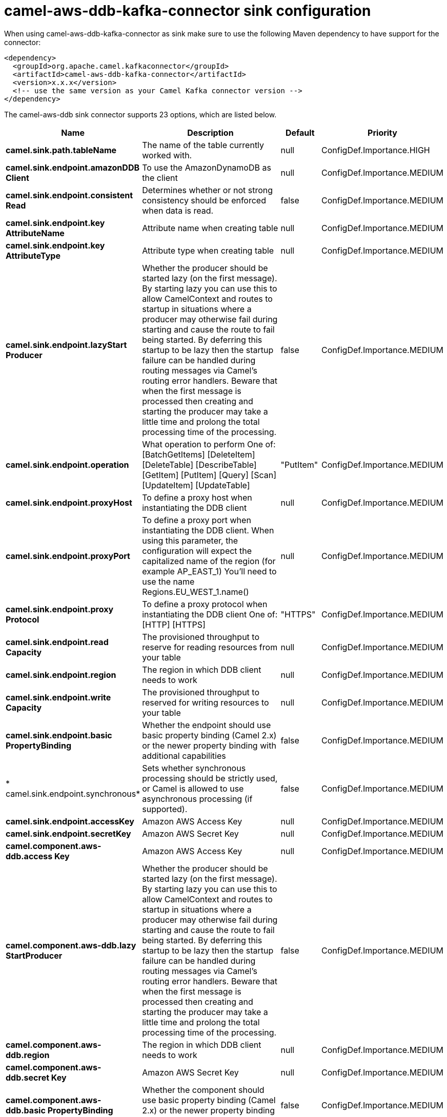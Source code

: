 // kafka-connector options: START
[[camel-aws-ddb-kafka-connector-sink]]
= camel-aws-ddb-kafka-connector sink configuration

When using camel-aws-ddb-kafka-connector as sink make sure to use the following Maven dependency to have support for the connector:

[source,xml]
----
<dependency>
  <groupId>org.apache.camel.kafkaconnector</groupId>
  <artifactId>camel-aws-ddb-kafka-connector</artifactId>
  <version>x.x.x</version>
  <!-- use the same version as your Camel Kafka connector version -->
</dependency>
----


The camel-aws-ddb sink connector supports 23 options, which are listed below.



[width="100%",cols="2,5,^1,2",options="header"]
|===
| Name | Description | Default | Priority
| *camel.sink.path.tableName* | The name of the table currently worked with. | null | ConfigDef.Importance.HIGH
| *camel.sink.endpoint.amazonDDB Client* | To use the AmazonDynamoDB as the client | null | ConfigDef.Importance.MEDIUM
| *camel.sink.endpoint.consistent Read* | Determines whether or not strong consistency should be enforced when data is read. | false | ConfigDef.Importance.MEDIUM
| *camel.sink.endpoint.key AttributeName* | Attribute name when creating table | null | ConfigDef.Importance.MEDIUM
| *camel.sink.endpoint.key AttributeType* | Attribute type when creating table | null | ConfigDef.Importance.MEDIUM
| *camel.sink.endpoint.lazyStart Producer* | Whether the producer should be started lazy (on the first message). By starting lazy you can use this to allow CamelContext and routes to startup in situations where a producer may otherwise fail during starting and cause the route to fail being started. By deferring this startup to be lazy then the startup failure can be handled during routing messages via Camel's routing error handlers. Beware that when the first message is processed then creating and starting the producer may take a little time and prolong the total processing time of the processing. | false | ConfigDef.Importance.MEDIUM
| *camel.sink.endpoint.operation* | What operation to perform One of: [BatchGetItems] [DeleteItem] [DeleteTable] [DescribeTable] [GetItem] [PutItem] [Query] [Scan] [UpdateItem] [UpdateTable] | "PutItem" | ConfigDef.Importance.MEDIUM
| *camel.sink.endpoint.proxyHost* | To define a proxy host when instantiating the DDB client | null | ConfigDef.Importance.MEDIUM
| *camel.sink.endpoint.proxyPort* | To define a proxy port when instantiating the DDB client. When using this parameter, the configuration will expect the capitalized name of the region (for example AP_EAST_1) You'll need to use the name Regions.EU_WEST_1.name() | null | ConfigDef.Importance.MEDIUM
| *camel.sink.endpoint.proxy Protocol* | To define a proxy protocol when instantiating the DDB client One of: [HTTP] [HTTPS] | "HTTPS" | ConfigDef.Importance.MEDIUM
| *camel.sink.endpoint.read Capacity* | The provisioned throughput to reserve for reading resources from your table | null | ConfigDef.Importance.MEDIUM
| *camel.sink.endpoint.region* | The region in which DDB client needs to work | null | ConfigDef.Importance.MEDIUM
| *camel.sink.endpoint.write Capacity* | The provisioned throughput to reserved for writing resources to your table | null | ConfigDef.Importance.MEDIUM
| *camel.sink.endpoint.basic PropertyBinding* | Whether the endpoint should use basic property binding (Camel 2.x) or the newer property binding with additional capabilities | false | ConfigDef.Importance.MEDIUM
| * camel.sink.endpoint.synchronous* | Sets whether synchronous processing should be strictly used, or Camel is allowed to use asynchronous processing (if supported). | false | ConfigDef.Importance.MEDIUM
| *camel.sink.endpoint.accessKey* | Amazon AWS Access Key | null | ConfigDef.Importance.MEDIUM
| *camel.sink.endpoint.secretKey* | Amazon AWS Secret Key | null | ConfigDef.Importance.MEDIUM
| *camel.component.aws-ddb.access Key* | Amazon AWS Access Key | null | ConfigDef.Importance.MEDIUM
| *camel.component.aws-ddb.lazy StartProducer* | Whether the producer should be started lazy (on the first message). By starting lazy you can use this to allow CamelContext and routes to startup in situations where a producer may otherwise fail during starting and cause the route to fail being started. By deferring this startup to be lazy then the startup failure can be handled during routing messages via Camel's routing error handlers. Beware that when the first message is processed then creating and starting the producer may take a little time and prolong the total processing time of the processing. | false | ConfigDef.Importance.MEDIUM
| *camel.component.aws-ddb.region* | The region in which DDB client needs to work | null | ConfigDef.Importance.MEDIUM
| *camel.component.aws-ddb.secret Key* | Amazon AWS Secret Key | null | ConfigDef.Importance.MEDIUM
| *camel.component.aws-ddb.basic PropertyBinding* | Whether the component should use basic property binding (Camel 2.x) or the newer property binding with additional capabilities | false | ConfigDef.Importance.MEDIUM
| * camel.component.aws-ddb.configuration* | The AWS DDB default configuration | null | ConfigDef.Importance.MEDIUM
|===
// kafka-connector options: END

